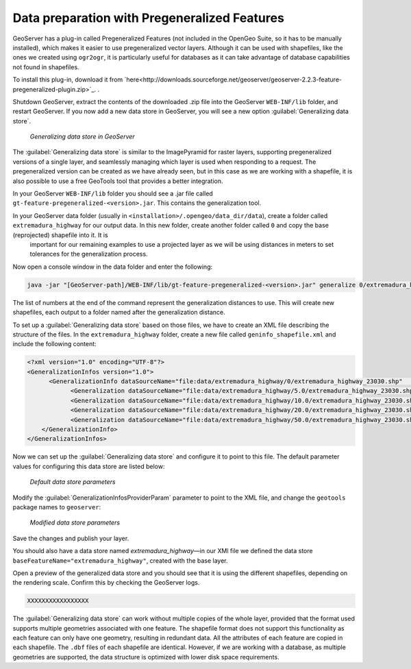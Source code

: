 .. _vector.pregeneralized:

Data preparation with Pregeneralized Features
=============================================

GeoServer has a plug-in called Pregeneralized Features (not included in the OpenGeo Suite, so it has to be manually installed), which makes it easier to use pregeneralized vector layers. Although it can be used with shapefiles, like the ones we created using ``ogr2ogr``, it is particularly useful for databases as it can take advantage of database capabilities not found in shapefiles.

To install this plug-in, download it from `here<http://downloads.sourceforge.net/geoserver/geoserver-2.2.3-feature-pregeneralized-plugin.zip>`_. . 

Shutdown GeoServer, extract the contents of the downloaded .zip file into the GeoServer ``WEB-INF/lib`` folder, and restart GeoServer. If you now add a new data store in GeoServer, you will see a new option :guilabel:`Generalizing data store`.

.. figure:: img/generalizedstoreentry.png

   *Generalizing data store in GeoServer*

The :guilabel:`Generalizing data store` is similar to the ImagePyramid for raster layers, supporting pregeneralized versions of a single layer, and seamlessly managing which layer is used when responding to a request. The pregeneralized version can be created as we have already seen, but in this case as we are working with a shapefile, it is also possible to use a free GeoTools tool that provides a better integration. 

In your GeoServer ``WEB-INF/lib`` folder you should see a .jar file called ``gt-feature-pregeneralized-<version>.jar``. This contains the generalization tool.

In your GeoServer data folder (usually in ``<installation>/.opengeo/data_dir/data``), create a folder called ``extremadura_highway`` for our output data. In this new folder, create another folder called ``0`` and copy the base (reprojected) shapefile into it. It is 
 important for our remaining examples to use a projected layer as we will be using distances in meters to set tolerances for the generalization process. 

Now open a console window in the data folder and enter the following:

.. code-block:: console

   java -jar "[GeoServer-path]/WEB-INF/lib/gt-feature-pregeneralized-<version>.jar" generalize 0/extremadura_highway_23030.shp . 5,10,20,50

The list of numbers at the end of the command represent the generalization distances to use. This will create new shapefiles, each output to a folder named after the generalization distance.

To set up a :guilabel:`Generalizing data store` based on those files, we have to create an XML file describing the structure of the files. In the ``extremadura_highway`` folder, create a new file called ``geninfo_shapefile.xml`` and include the following content:

.. code-block:: xml

   <?xml version="1.0" encoding="UTF-8"?>
   <GeneralizationInfos version="1.0">
         <GeneralizationInfo dataSourceName="file:data/extremadura_highway/0/extremadura_highway_23030.shp"   featureName="extremadura_highway_gen" baseFeatureName="extremadura_highway" geomPropertyName="geom">
               <Generalization dataSourceName="file:data/extremadura_highway/5.0/extremadura_highway_23030.shp"  distance="5" featureName="extremadura_highway" geomPropertyName="geom"/>
               <Generalization dataSourceName="file:data/extremadura_highway/10.0/extremadura_highway_23030.shp"  distance="10" featureName="extremadura_highway" geomPropertyName="geom"/>
               <Generalization dataSourceName="file:data/extremadura_highway/20.0/extremadura_highway_23030.shp"  distance="20" featureName="extremadura_highway" geomPropertyName="geom"/>
               <Generalization dataSourceName="file:data/extremadura_highway/50.0/extremadura_highway_23030.shp"  distance="50" featureName="extremadura_highway" geomPropertyName="geom"/>
       </GeneralizationInfo>
   </GeneralizationInfos>  

Now we can set up the :guilabel:`Generalizing data store` and configure it to point to this file. The default parameter values for configuring this data store are listed below:

.. figure:: img/generalizedstoredefault.png

   *Default data store parameters*

Modify the :guilabel:`GeneralizationInfosProviderParam` parameter to point to the XML file, and change the ``geotools`` package names to ``geoserver``:

.. figure:: img/generalizedstoresettings.png

   *Modified data store parameters*

Save the changes and publish your layer. 

You should also have a data store named *extremadura_highway*—in our XMl file we defined the data store ``baseFeatureName="extremadura_highway"``, created with the base layer.
 
Open a preview of the generalized data store and you should see that it is using the  different shapefiles, depending on the rendering scale. Confirm this by checking the GeoServer logs.

.. code-block:: console

  XXXXXXXXXXXXXXXXX

.. todo:: to be added?

The :guilabel:`Generalizing data store` can work without multiple copies of the whole layer, provided that the format used supports multiple geometries associated with one feature. The shapefile format does not support this functionality as each feature can only have one geometry, resulting in redundant data. All the attributes of each feature are copied in each shapefile. The ``.dbf`` files of each shapefile are identical. However, if we are working with a database, as multiple geometries are supported, the data structure is optimized with lower disk space requirements. 

